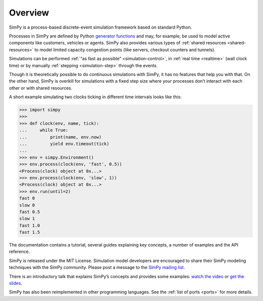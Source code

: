 .. only:: html

    .. figure:: _static/simpy-logo-small.png
        :align: center

        Event discrete simulation for Python

        `News <https://plus.google.com/101634625602509193865>`_ |
        `PyPI <https://pypi.python.org/pypi/simpy>`_ |
        `Bitbucket <https://bitbucket.org/simpy/simpy/>`_ |
        `Issues
        <https://bitbucket.org/simpy/simpy/issues?status=new&status=open>`_ |
        `Mailing list <https://groups.google.com/forum/#!forum/python-simpy>`_

========
Overview
========

.. only:: html

    .. sidebar:: Documentation

        :ref:`Tutorial <intro>`
            learn the basics of SimPy in just a couple of minutes

        :ref:`Topical Guides <guides>`
            guides covering various features of SimPy in-depth

        :ref:`Examples <examples>`
            usage examples for SimPy

        :ref:`API Reference <api>`
            detailed description of SimPy’s API

        :ref:`Contents <contents>`
            for a complete overview

        :ref:`About <about>`
            non-technical stuff (history, change logs, ports, …)

SimPy is a process-based discrete-event simulation framework based on standard
Python.

Processes in SimPy are defined by Python `generator functions
<http://docs.python.org/3/glossary.html#term-generator>`_ and may, for example,
be used to model active components like customers, vehicles or agents.  SimPy
also provides various types of :ref:`shared resources <shared-resources>` to
model limited capacity congestion points (like servers, checkout counters and
tunnels).

Simulations can be performed :ref:`“as fast as possible” <simulation-control>`,
in :ref:`real time <realtime>` (wall clock time) or by manually :ref:`stepping
<simulation-step>` through the events.

Though it is theoretically possible to do continuous simulations with SimPy, it
has no features that help you with that. On the other hand, SimPy is overkill
for simulations with a fixed step size where your processes don’t interact with
each other or with shared resources.

A short example simulating two clocks ticking in different time intervals looks
like this:

>>> import simpy
>>>
>>> def clock(env, name, tick):
...     while True:
...         print(name, env.now)
...         yield env.timeout(tick)
...
>>> env = simpy.Environment()
>>> env.process(clock(env, 'fast', 0.5))
<Process(clock) object at 0x...>
>>> env.process(clock(env, 'slow', 1))
<Process(clock) object at 0x...>
>>> env.run(until=2)
fast 0
slow 0
fast 0.5
slow 1
fast 1.0
fast 1.5

The documentation contains a tutorial, several guides explaining key concepts, a
number of examples and the API reference.

SimPy is released under the MIT License. Simulation model developers are
encouraged to share their SimPy modeling techniques with the SimPy community.
Please post a message to the `SimPy mailing list
<https://groups.google.com/forum/#!forum/python-simpy>`_.

There is an introductory talk that explains SimPy’s concepts and provides some
examples: `watch the video <https://www.youtube.com/watch?v=Bk91DoAEcjY>`_ or
`get the slides <http://stefan.sofa-rockers.org/downloads/simpy-ep14.pdf>`_.

SimPy has also been reimplemented in other programming languages. See the
:ref:`list of ports <ports>` for more details.
